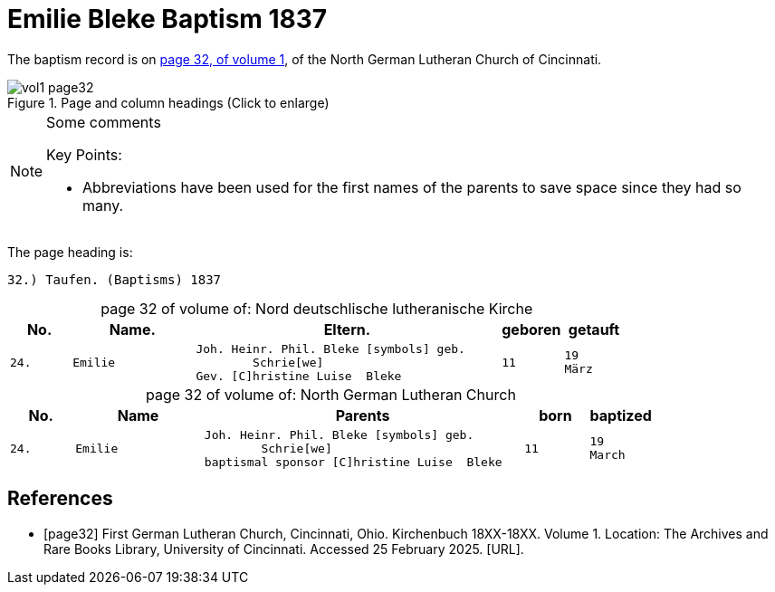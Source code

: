 = Emilie Bleke Baptism 1837
:page-role: doc-width

The baptism record is on <<page32, page 32, of volume 1>>, of the North German Lutheran Church of Cincinnati.

image::vol1-page32.jpg[align=left,title="Page and column headings (Click to enlarge)",xref=image$vol1-page32.jpg]

[NOTE]
.Some comments
====
Key Points:

* Abbreviations have been used for the first names of the parents to save space
since they had so many. 
====

The page heading is:

`32.) Taufen. (Baptisms)          1837`

[caption="page 32 of volume of: "]
.Nord deutschlische lutheranische Kirche
[cols="1,2,5,1,1"]
|===
|No.|Name.|Eltern.|geboren|getauft

m|24. l|Emilie l|Joh. Heinr. Phil. Bleke [symbols] geb.
        Schrie[we]
Gev. [C]hristine Luise  Bleke l|11 l|19 
März
|===

[caption="page 32 of volume of: "]
.North German Lutheran Church
[cols="1,2,5,1,1"]
|===
|No.|Name|Parents|born|baptized

m|24. l|Emilie l|Joh. Heinr. Phil. Bleke [symbols] geb.
        Schrie[we]
baptismal sponsor [C]hristine Luise  Bleke l|11 l|19 
March
|===


[bibliography]
== References

* [[[page32]]] First German Lutheran Church, Cincinnati, Ohio. Kirchenbuch 18XX-18XX. Volume 1. Location: The Archives and Rare Books Library, University of Cincinnati. Accessed 25 February 2025. [URL].
